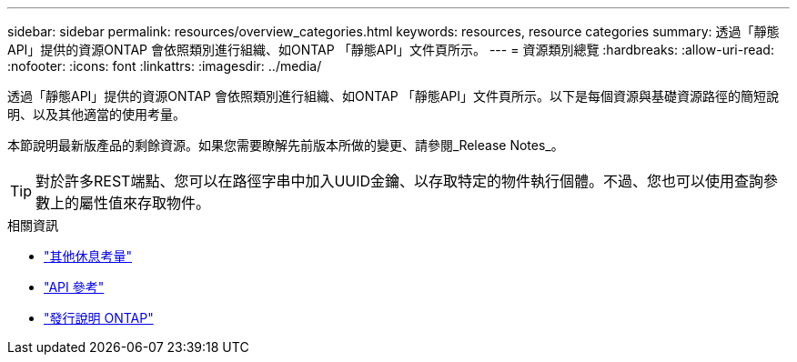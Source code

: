 ---
sidebar: sidebar 
permalink: resources/overview_categories.html 
keywords: resources, resource categories 
summary: 透過「靜態API」提供的資源ONTAP 會依照類別進行組織、如ONTAP 「靜態API」文件頁所示。 
---
= 資源類別總覽
:hardbreaks:
:allow-uri-read: 
:nofooter: 
:icons: font
:linkattrs: 
:imagesdir: ../media/


[role="lead"]
透過「靜態API」提供的資源ONTAP 會依照類別進行組織、如ONTAP 「靜態API」文件頁所示。以下是每個資源與基礎資源路徑的簡短說明、以及其他適當的使用考量。

本節說明最新版產品的剩餘資源。如果您需要瞭解先前版本所做的變更、請參閱_Release Notes_。


TIP: 對於許多REST端點、您可以在路徑字串中加入UUID金鑰、以存取特定的物件執行個體。不過、您也可以使用查詢參數上的屬性值來存取物件。

.相關資訊
* link:../rest/object_references_and_access.html["其他休息考量"]
* link:../reference/api_reference.html["API 參考"]
* link:../rn/whats_new.html["發行說明 ONTAP"]


